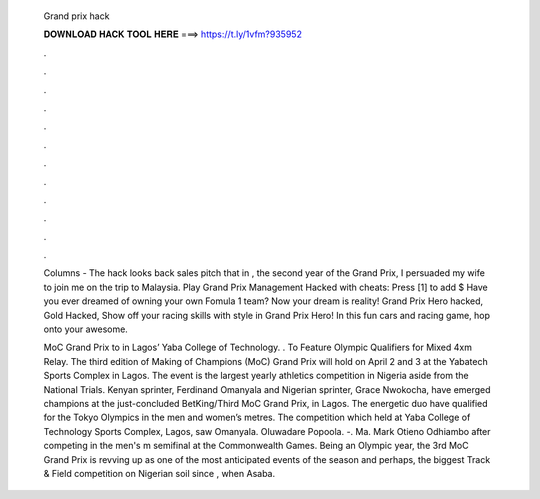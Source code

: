   Grand prix hack
  
  
  
  𝐃𝐎𝐖𝐍𝐋𝐎𝐀𝐃 𝐇𝐀𝐂𝐊 𝐓𝐎𝐎𝐋 𝐇𝐄𝐑𝐄 ===> https://t.ly/1vfm?935952
  
  
  
  .
  
  
  
  .
  
  
  
  .
  
  
  
  .
  
  
  
  .
  
  
  
  .
  
  
  
  .
  
  
  
  .
  
  
  
  .
  
  
  
  .
  
  
  
  .
  
  
  
  .
  
  Columns - The hack looks back sales pitch that in , the second year of the Grand Prix, I persuaded my wife to join me on the trip to Malaysia. Play Grand Prix Management Hacked with cheats: Press [1] to add $ Have you ever dreamed of owning your own Fomula 1 team? Now your dream is reality! Grand Prix Hero hacked, Gold Hacked, Show off your racing skills with style in Grand Prix Hero! In this fun cars and racing game, hop onto your awesome.
  
  MoC Grand Prix to in Lagos’ Yaba College of Technology. . To Feature Olympic Qualifiers for Mixed 4xm Relay. The third edition of Making of Champions (MoC) Grand Prix will hold on April 2 and 3 at the Yabatech Sports Complex in Lagos. The event is the largest yearly athletics competition in Nigeria aside from the National Trials. Kenyan sprinter, Ferdinand Omanyala and Nigerian sprinter, Grace Nwokocha, have emerged champions at the just-concluded BetKing/Third MoC Grand Prix, in Lagos. The energetic duo have qualified for the Tokyo Olympics in the men and women’s metres. The competition which held at Yaba College of Technology Sports Complex, Lagos, saw Omanyala. Oluwadare Popoola. -. Ma. Mark Otieno Odhiambo after competing in the men's m semifinal at the Commonwealth Games. Being an Olympic year, the 3rd MoC Grand Prix is revving up as one of the most anticipated events of the season and perhaps, the biggest Track & Field competition on Nigerian soil since , when Asaba.
